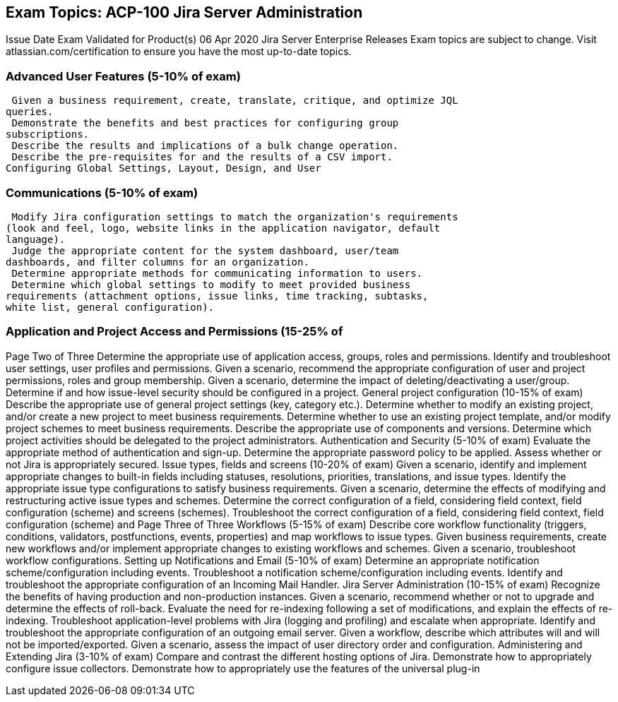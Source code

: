== Exam Topics: ACP-100 Jira Server Administration

Issue Date Exam Validated for Product(s)
06 Apr 2020 Jira Server Enterprise Releases
Exam topics are subject to change. Visit atlassian.com/certification to ensure you
have the most up-to-date topics.

=== Advanced User Features (5-10% of exam)
 Given a business requirement, create, translate, critique, and optimize JQL
queries.
 Demonstrate the benefits and best practices for configuring group
subscriptions.
 Describe the results and implications of a bulk change operation.
 Describe the pre-requisites for and the results of a CSV import.
Configuring Global Settings, Layout, Design, and User

=== Communications (5-10% of exam)
 Modify Jira configuration settings to match the organization's requirements
(look and feel, logo, website links in the application navigator, default
language).
 Judge the appropriate content for the system dashboard, user/team
dashboards, and filter columns for an organization.
 Determine appropriate methods for communicating information to users.
 Determine which global settings to modify to meet provided business
requirements (attachment options, issue links, time tracking, subtasks,
white list, general configuration).

=== Application and Project Access and Permissions (15-25% of
Page Two of Three
 Determine the appropriate use of application access, groups, roles and
permissions.
 Identify and troubleshoot user settings, user profiles and permissions.
 Given a scenario, recommend the appropriate configuration of user and
project permissions, roles and group membership.
 Given a scenario, determine the impact of deleting/deactivating a
user/group.
 Determine if and how issue-level security should be configured in a project.
General project configuration (10-15% of exam)
 Describe the appropriate use of general project settings (key, category etc.).
 Determine whether to modify an existing project, and/or create a new
project to meet business requirements.
 Determine whether to use an existing project template, and/or modify
project schemes to meet business requirements.
 Describe the appropriate use of components and versions.
 Determine which project activities should be delegated to the project
administrators.
Authentication and Security (5-10% of exam)
 Evaluate the appropriate method of authentication and sign-up.
 Determine the appropriate password policy to be applied.
 Assess whether or not Jira is appropriately secured.
Issue types, fields and screens (10-20% of exam)
 Given a scenario, identify and implement appropriate changes to built-in
fields including statuses, resolutions, priorities, translations, and issue
types.
 Identify the appropriate issue type configurations to satisfy business
requirements.
 Given a scenario, determine the effects of modifying and restructuring
active issue types and schemes.
 Determine the correct configuration of a field, considering field context,
field configuration (scheme) and screens (schemes).
 Troubleshoot the correct configuration of a field, considering field context,
field configuration (scheme) and 
Page Three of Three
Workflows (5-15% of exam)
 Describe core workflow functionality (triggers, conditions, validators, postfunctions, events, properties) and map workflows to issue types.
 Given business requirements, create new workflows and/or implement
appropriate changes to existing workflows and schemes.
 Given a scenario, troubleshoot workflow configurations.
Setting up Notifications and Email (5-10% of exam)
 Determine an appropriate notification scheme/configuration including
events.
 Troubleshoot a notification scheme/configuration including events.
 Identify and troubleshoot the appropriate configuration of an Incoming Mail
Handler.
Jira Server Administration (10-15% of exam)
 Recognize the benefits of having production and non-production instances.
 Given a scenario, recommend whether or not to upgrade and determine the
effects of roll-back.
 Evaluate the need for re-indexing following a set of modifications, and
explain the effects of re-indexing.
 Troubleshoot application-level problems with Jira (logging and profiling)
and escalate when appropriate.
 Identify and troubleshoot the appropriate configuration of an outgoing
email server.
 Given a workflow, describe which attributes will and will not be
imported/exported.
 Given a scenario, assess the impact of user directory order and
configuration.
Administering and Extending Jira (3-10% of exam)
 Compare and contrast the different hosting options of Jira.
 Demonstrate how to appropriately configure issue collectors.
 Demonstrate how to appropriately use the features of the universal plug-in 